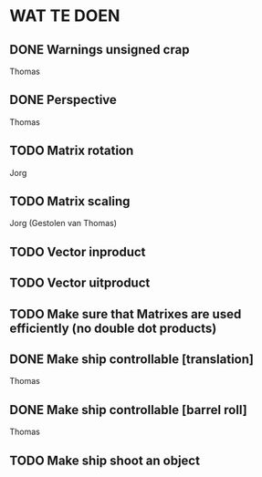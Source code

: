 * WAT TE DOEN
** DONE Warnings unsigned crap
   Thomas
** DONE Perspective
   Thomas
** TODO Matrix rotation
   Jorg
** TODO Matrix scaling
   Jorg (Gestolen van Thomas)
** TODO Vector inproduct
** TODO Vector uitproduct
** TODO Make sure that Matrixes are used efficiently (no double dot products)
** DONE Make ship controllable [translation]
   Thomas
** DONE Make ship controllable [barrel roll]
   Thomas
** TODO Make ship shoot an object
